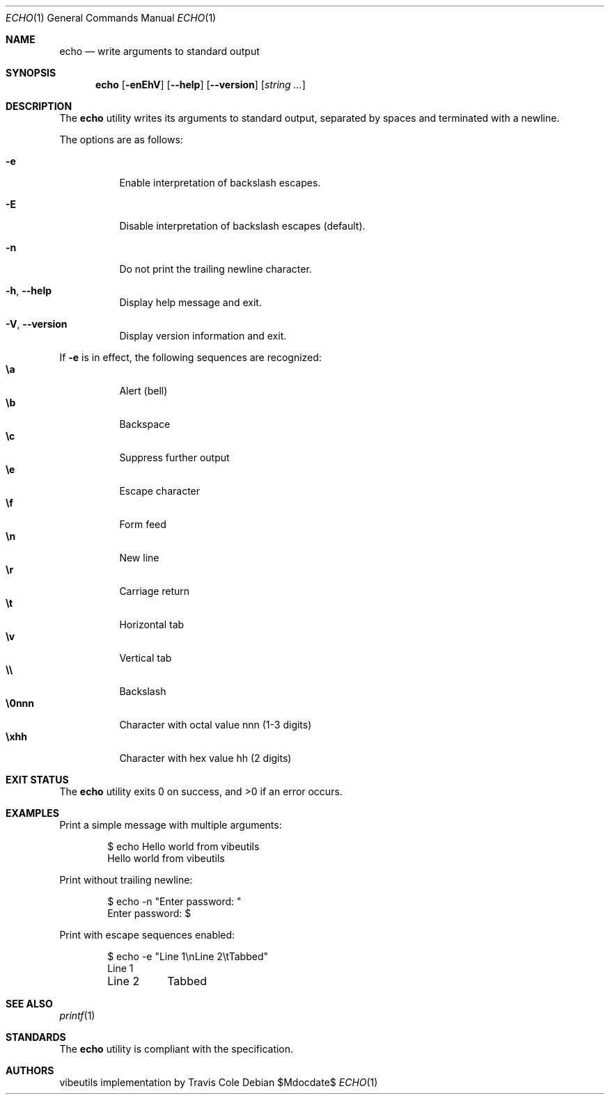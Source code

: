 .\" OpenBSD-style concise man page
.Dd $Mdocdate$
.Dt ECHO 1
.Os
.Sh NAME
.Nm echo
.Nd write arguments to standard output
.Sh SYNOPSIS
.Nm echo
.Op Fl enEhV
.Op Fl Fl help
.Op Fl Fl version
.Op Ar string ...
.Sh DESCRIPTION
The
.Nm
utility writes its arguments to standard output,
separated by spaces and terminated with a newline.
.Pp
The options are as follows:
.Bl -tag -width Ds
.It Fl e
Enable interpretation of backslash escapes.
.It Fl E
Disable interpretation of backslash escapes (default).
.It Fl n
Do not print the trailing newline character.
.It Fl h , Fl Fl help
Display help message and exit.
.It Fl V , Fl Fl version
Display version information and exit.
.El
.Pp
If
.Fl e
is in effect, the following sequences are recognized:
.Bl -tag -width Ds -compact
.It Li \ea
Alert (bell)
.It Li \eb
Backspace
.It Li \ec
Suppress further output
.It Li \ee
Escape character
.It Li \ef
Form feed
.It Li \en
New line
.It Li \er
Carriage return
.It Li \et
Horizontal tab
.It Li \ev
Vertical tab
.It Li \e\e
Backslash
.It Li \e0nnn
Character with octal value nnn (1-3 digits)
.It Li \exhh
Character with hex value hh (2 digits)
.El
.Sh EXIT STATUS
.Ex -std echo
.Sh EXAMPLES
Print a simple message with multiple arguments:
.Bd -literal -offset indent
$ echo Hello world from vibeutils
Hello world from vibeutils
.Ed
.Pp
Print without trailing newline:
.Bd -literal -offset indent
$ echo -n "Enter password: "
Enter password: $
.Ed
.Pp
Print with escape sequences enabled:
.Bd -literal -offset indent
$ echo -e "Line 1\\nLine 2\\tTabbed"
Line 1
Line 2	Tabbed
.Ed
.Sh SEE ALSO
.Xr printf 1
.Sh STANDARDS
The
.Nm
utility is compliant with the
.St -p1003.1-2017
specification.
.Sh AUTHORS
.An "vibeutils implementation by Travis Cole"